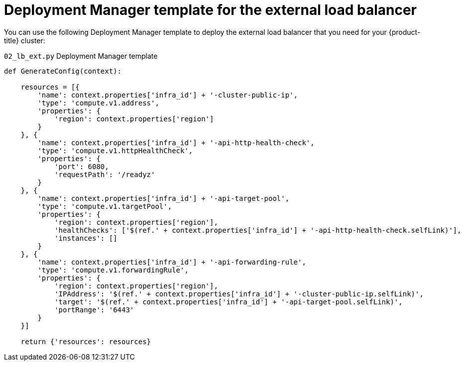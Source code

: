 // Module included in the following assemblies:
//
// * installing/installing_gcp/installing-gcp-user-infra-vpc.adoc

[id="installation-deployment-manager-ext-lb_{context}"]
= Deployment Manager template for the external load balancer

You can use the following Deployment Manager template to deploy the external load balancer that you need for your {product-title} cluster:

.`02_lb_ext.py` Deployment Manager template
[source,python]
----
def GenerateConfig(context):

    resources = [{
        'name': context.properties['infra_id'] + '-cluster-public-ip',
        'type': 'compute.v1.address',
        'properties': {
            'region': context.properties['region']
        }
    }, {
        'name': context.properties['infra_id'] + '-api-http-health-check',
        'type': 'compute.v1.httpHealthCheck',
        'properties': {
            'port': 6080,
            'requestPath': '/readyz'
        }
    }, {
        'name': context.properties['infra_id'] + '-api-target-pool',
        'type': 'compute.v1.targetPool',
        'properties': {
            'region': context.properties['region'],
            'healthChecks': ['$(ref.' + context.properties['infra_id'] + '-api-http-health-check.selfLink)'],
            'instances': []
        }
    }, {
        'name': context.properties['infra_id'] + '-api-forwarding-rule',
        'type': 'compute.v1.forwardingRule',
        'properties': {
            'region': context.properties['region'],
            'IPAddress': '$(ref.' + context.properties['infra_id'] + '-cluster-public-ip.selfLink)',
            'target': '$(ref.' + context.properties['infra_id'] + '-api-target-pool.selfLink)',
            'portRange': '6443'
        }
    }]

    return {'resources': resources}
----
